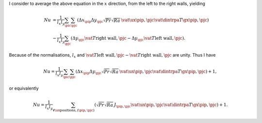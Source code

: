 I consider to average the above equation in the :math:`x` direction, from the left to the right walls, yielding

.. math::

   Nu &= \frac{1}{l_x l_y} \sum_{\pic} \sum_{\pjc} \left(
      \Delta x_{\pip} \Delta y_{\pjc} \sqrt{Pr} \sqrt{Ra} \, \vat{\ux}{\pip,\pjc} \vat{\dintrpa{T}{\gx}}{\pip,\pjc}
   \right) \\
   & - \frac{1}{l_x l_y} \sum_{\pjc} \left(
        \Delta y_{\pjc} \vat{T}{\text{right wall},\pjc}
      - \Delta y_{\pjc} \vat{T}{\text{left  wall},\pjc}
   \right).

Because of the normalisations, :math:`l_x` and :math:`\vat{T}{\text{left  wall},\pjc} - \vat{T}{\text{right wall},\pjc}` are unity.
Thus I have

.. math::

   Nu = \frac{1}{l_x l_y} \sum_{\pic} \sum_{\pjc} \left(
      \Delta x_{\pip} \Delta y_{\pjc} \sqrt{Pr} \sqrt{Ra} \, \vat{\ux}{\pip,\pjc} \vat{\dintrpa{T}{\gx}}{\pip,\pjc}
   \right)
   + 1,

or equivalently

.. math::

   Nu = \frac{1}{l_x l_y} \sum_{\forall \ux \text{positions}, \left( \pip, \pjc \right)} \left(
      \sqrt{Pr} \sqrt{Ra} \, J_{\pip,\pjc} \vat{\ux}{\pip,\pjc} \vat{\dintrpa{T}{\gx}}{\pip,\pjc}
   \right)
   + 1.

